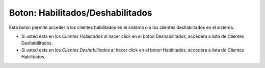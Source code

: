Boton: **Habilitados/Deshabilitados**
=====================================

Esta boton permite acceder a los clientes habilitados en el sistema o a los clientes deshabiltados en el sistema.

- Si usted esta en los *Clientes Habilitados* al hacer click en el boton Deshabilitados, accedera a lista de Clientes Deshabilitados.
- Si usted esta en los *Clientes Deshabilitados* al hacer click en el boton Habilitados, accedera a lista de Clientes Habilitados.
